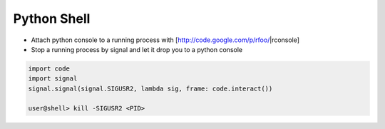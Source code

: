 ############
Python Shell
############

* Attach python console to a running process with [http://code.google.com/p/rfoo/|rconsole]

* Stop a running process by signal and let it drop you to a python console

.. code-block:: bash

  import code
  import signal
  signal.signal(signal.SIGUSR2, lambda sig, frame: code.interact())

  user@shell> kill -SIGUSR2 <PID>
